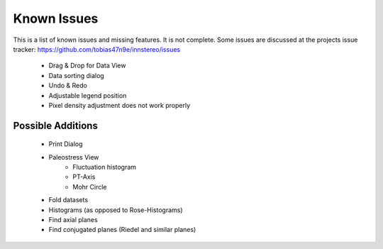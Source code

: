Known Issues
============

This is a list of known issues and missing features. It is not complete.
Some issues are discussed at the projects issue tracker: https://github.com/tobias47n9e/innstereo/issues

 - Drag & Drop for Data View
 - Data sorting dialog
 - Undo & Redo
 - Adjustable legend position
 - Pixel density adjustment does not work properly

Possible Additions
------------------

 - Print Dialog
 - Paleostress View
    - Fluctuation histogram
    - PT-Axis
    - Mohr Circle
 - Fold datasets
 - Histograms (as opposed to Rose-Histograms)
 - Find axial planes
 - Find conjugated planes (Riedel and similar planes)
